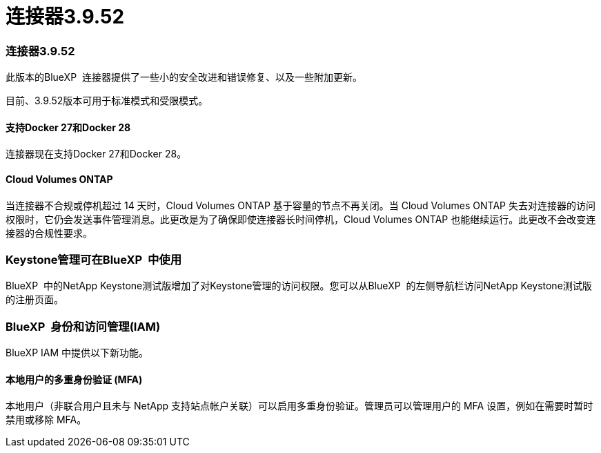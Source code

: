 = 连接器3.9.52
:allow-uri-read: 




=== 连接器3.9.52

此版本的BlueXP  连接器提供了一些小的安全改进和错误修复、以及一些附加更新。

目前、3.9.52版本可用于标准模式和受限模式。



==== 支持Docker 27和Docker 28

连接器现在支持Docker 27和Docker 28。



==== Cloud Volumes ONTAP

当连接器不合规或停机超过 14 天时，Cloud Volumes ONTAP 基于容量的节点不再关闭。当 Cloud Volumes ONTAP 失去对连接器的访问权限时，它仍会发送事件管理消息。此更改是为了确保即使连接器长时间停机，Cloud Volumes ONTAP 也能继续运行。此更改不会改变连接器的合规性要求。



=== Keystone管理可在BlueXP  中使用

BlueXP  中的NetApp Keystone测试版增加了对Keystone管理的访问权限。您可以从BlueXP  的左侧导航栏访问NetApp Keystone测试版的注册页面。



=== BlueXP  身份和访问管理(IAM)

BlueXP IAM 中提供以下新功能。



==== 本地用户的多重身份验证 (MFA)

本地用户（非联合用户且未与 NetApp 支持站点帐户关联）可以启用多重身份验证。管理员可以管理用户的 MFA 设置，例如在需要时暂时禁用或移除 MFA。

